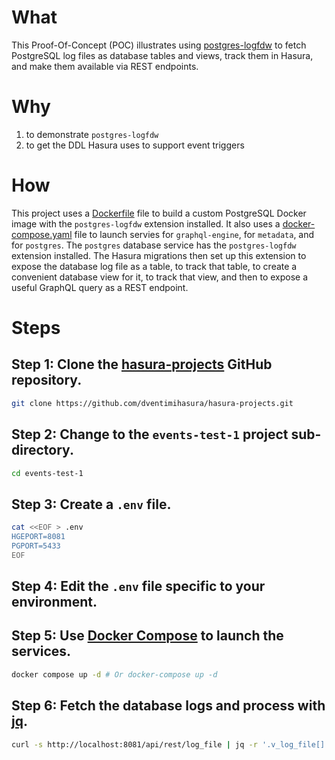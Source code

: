 * What

This Proof-Of-Concept (POC) illustrates using [[https://github.com/aws/postgresql-logfdw][postgres-logfdw]] to fetch
PostgreSQL log files as database tables and views, track them in
Hasura, and make them available via REST endpoints.

* Why

1. to demonstrate ~postgres-logfdw~
2. to get the DDL Hasura uses to support event triggers

* How

This project uses a [[file:Dockerfile][Dockerfile]] file to build a custom PostgreSQL Docker
image with the ~postgres-logfdw~ extension installed.  It also uses a
[[file:docker-compose.yaml][docker-compose.yaml]] file to launch servies for ~graphql-engine~, for
~metadata~, and for ~postgres~.  The ~postgres~ database service has
the ~postgres-logfdw~ extension installed.  The Hasura migrations then
set up this extension to expose the database log file as a table, to
track that table, to create a convenient database view for it, to
track that view, and then to expose a useful GraphQL query as a REST
endpoint. 

* Steps
** Step 1:  Clone the [[https://github.com/dventimihasura/hasura-projects][hasura-projects]] GitHub repository.

#+begin_src bash
  git clone https://github.com/dventimihasura/hasura-projects.git
#+end_src

** Step 2:  Change to the ~events-test-1~ project sub-directory.

#+begin_src bash
  cd events-test-1
#+end_src

** Step 3:  Create a ~.env~ file.

#+begin_src bash
  cat <<EOF > .env
  HGEPORT=8081
  PGPORT=5433
  EOF
#+end_src

#+RESULTS:

** Step 4:  Edit the ~.env~ file specific to your environment.

** Step 5:  Use [[https://docs.docker.com/compose/][Docker Compose]] to launch the services.

#+begin_src bash
  docker compose up -d # Or docker-compose up -d
#+end_src

** Step 6:  Fetch the database logs and process with [[https://jqlang.github.io/jq/][jq]].

#+begin_src bash :results output
  curl -s http://localhost:8081/api/rest/log_file | jq -r '.v_log_file[].string_agg'
#+end_src

#+RESULTS:
#+begin_example
2023-08-29 19:33:43.166 UTC [1] LOG:  starting PostgreSQL 15.4 (Debian 15.4-1.pgdg120+1) on x86_64-pc-linux-gnu, compiled by gcc (Debian 12.2.0-14) 12.2.0, 64-bit
			       2023-08-29 19:33:43.166 UTC [1] LOG:  listening on IPv4 address "0.0.0.0", port 5432
			       2023-08-29 19:33:43.166 UTC [1] LOG:  listening on IPv6 address "::", port 5432
			       2023-08-29 19:33:43.171 UTC [1] LOG:  listening on Unix socket "/var/run/postgresql/.s.PGSQL.5432"
			       2023-08-29 19:33:43.178 UTC [64] LOG:  database system was shut down at 2023-08-29 19:33:43 UTC
			       2023-08-29 19:33:43.185 UTC [1] LOG:  database system is ready to accept connections
			       2023-08-29 19:34:11.957 UTC [68] LOG:  statement: -- -*- sql-product: postgres; -*-
			       	
			       	CREATE EXTENSION IF NOT EXISTS pgcrypto;
			       	
			       	CREATE EXTENSION IF NOT EXISTS log_fdw;
			       	
			       	CREATE SERVER IF NOT EXISTS log_fdw_server FOREIGN DATA WRAPPER log_fdw;
			       	
			       	create or replace function create_foreign_table_for_log_file (fdw_server text) returns void
			       	  language plpgsql
			       	  volatile
			       	  not leakproof
			       	  parallel unsafe
			       	as $plpgsql$
			       	  declare
			       	    log_files record;
			       	begin
			       	  for log_files in select file_name from list_postgres_log_files() limit 1 loop
			       	    execute 'select create_foreign_table_for_log_file($1, $2, $3)' using 'log_file', fdw_server, log_files.file_name;
			       	  end loop;
			       	end;
			       	$plpgsql$;
			       	
			       	select create_foreign_table_for_log_file('log_fdw_server');
			       	
			       	create or replace view v_log_file as
			       	  select string_agg(log_entry, '
			       				       ') from log_file;
			       	
			       	-- account table
			       	
			       	CREATE TABLE "public"."account" ("id" uuid NOT NULL DEFAULT gen_random_uuid(), "name" text NOT NULL, "created_at" timestamptz NOT NULL DEFAULT now(), "updated_at" timestamptz NOT NULL DEFAULT now(), PRIMARY KEY ("id") );
			       	CREATE OR REPLACE FUNCTION "public"."set_current_timestamp_updated_at"()
			       	  RETURNS TRIGGER AS $$
			       	  DECLARE
			       	    _new record;
			       	  BEGIN
			       	    _new := NEW;
			       	    _new."updated_at" = NOW();
			       	    RETURN _new;
			       	  END;
			       	$$ LANGUAGE plpgsql;
			       	CREATE TRIGGER "set_public_account_updated_at"
			       	  BEFORE UPDATE ON "public"."account"
			       	  FOR EACH ROW
			       	  EXECUTE PROCEDURE "public"."set_current_timestamp_updated_at"();
			       	COMMENT ON TRIGGER "set_public_account_updated_at" ON "public"."account" 
			       	  IS 'trigger to set value of column "updated_at" to current timestamp on row update';
			       	
			       	-- product table
			       	
			       	CREATE TABLE "public"."product" ("id" uuid NOT NULL DEFAULT gen_random_uuid(), "created_at" timestamptz NOT NULL DEFAULT now(), "updated_at" timestamptz NOT NULL DEFAULT now(), "name" text NOT NULL, "price" integer NOT NULL, PRIMARY KEY ("id") );
			       	CREATE OR REPLACE FUNCTION "public"."set_current_timestamp_updated_at"()
			       	  RETURNS TRIGGER AS $$
			       	  DECLARE
			       	    _new record;
			       	  BEGIN
			       	    _new := NEW;
			       	    _new."updated_at" = NOW();
			       	    RETURN _new;
			       	  END;
			       	$$ LANGUAGE plpgsql;
			       	CREATE TRIGGER "set_public_product_updated_at"
			       	  BEFORE UPDATE ON "public"."product"
			       	  FOR EACH ROW
			       	  EXECUTE PROCEDURE "public"."set_current_timestamp_updated_at"();
			       	COMMENT ON TRIGGER "set_public_product_updated_at" ON "public"."product" 
			       	  IS 'trigger to set value of column "updated_at" to current timestamp on row update';
			       	
			       	-- order table
			       	
			       	CREATE TABLE "public"."order" ("id" uuid NOT NULL DEFAULT gen_random_uuid(), "created_at" timestamptz NOT NULL DEFAULT now(), "updated_at" timestamptz NOT NULL DEFAULT now(), "account_id" uuid NOT NULL, PRIMARY KEY ("id") , FOREIGN KEY ("account_id") REFERENCES "public"."account"("id") ON UPDATE restrict ON DELETE restrict);
			       	CREATE OR REPLACE FUNCTION "public"."set_current_timestamp_updated_at"()
			       	  RETURNS TRIGGER AS $$
			       	  DECLARE
			       	    _new record;
			       	  BEGIN
			       	    _new := NEW;
			       	    _new."updated_at" = NOW();
			       	    RETURN _new;
			       	  END;
			       	$$ LANGUAGE plpgsql;
			       	CREATE TRIGGER "set_public_order_updated_at"
			       	  BEFORE UPDATE ON "public"."order"
			       	  FOR EACH ROW
			       	  EXECUTE PROCEDURE "public"."set_current_timestamp_updated_at"();
			       	COMMENT ON TRIGGER "set_public_order_updated_at" ON "public"."order" 
			       	  IS 'trigger to set value of column "updated_at" to current timestamp on row update';
			       	
			       	create index on "order" (account_id);
			       	
			       	-- order_detail table
			       	
			       	CREATE TABLE "public"."order_detail" ("id" uuid NOT NULL DEFAULT gen_random_uuid(), "created_at" timestamptz NOT NULL DEFAULT now(), "updated_at" timestamptz NOT NULL DEFAULT now(), "units" integer NOT NULL, "order_id" uuid NOT NULL, "product_id" uuid NOT NULL, PRIMARY KEY ("id") , FOREIGN KEY ("order_id") REFERENCES "public"."order"("id") ON UPDATE restrict ON DELETE restrict, FOREIGN KEY ("product_id") REFERENCES "public"."product"("id") ON UPDATE restrict ON DELETE restrict);
			       	CREATE OR REPLACE FUNCTION "public"."set_current_timestamp_updated_at"()
			       	  RETURNS TRIGGER AS $$
			       	  DECLARE
			       	    _new record;
			       	  BEGIN
			       	    _new := NEW;
			       	    _new."updated_at" = NOW();
			       	    RETURN _new;
			       	  END;
			       	$$ LANGUAGE plpgsql;
			       	CREATE TRIGGER "set_public_order_detail_updated_at"
			       	  BEFORE UPDATE ON "public"."order_detail"
			       	  FOR EACH ROW
			       	  EXECUTE PROCEDURE "public"."set_current_timestamp_updated_at"();
			       	COMMENT ON TRIGGER "set_public_order_detail_updated_at" ON "public"."order_detail" 
			       	  IS 'trigger to set value of column "updated_at" to current timestamp on row update';
			       	
			       	create index on order_detail (order_id);
			       	
			       	create index on order_detail (product_id);
			       	
			       	-- product_search function
			       	
			       	create or replace function product_search(search text)
			       	  returns setof product as $$
			       	  select product.*
			       	  from product
			       	  where
			       	  name ilike ('%' || search || '%')
			       	$$ language sql stable;
			       	
			       	-- product_search_slow function
			       	
			       	create or replace function product_search_slow(search text, wait real)
			       	  returns setof product as $$
			       	  select product.*
			       	  from product, pg_sleep(wait)
			       	  where
			       	  name ilike ('%' || search || '%')
			       	$$ language sql stable;
			       	
			       	-- non_negative_price constraint
			       	
			       	alter table "public"."product" add constraint "non_negative_price" check (price > 0);
			       	
			       	-- index account(name)
			       	
			       	create index if not exists account_name_idx on account (name);
			       	
			       	-- status enum
			       	
			       	CREATE TYPE status AS ENUM ('new', 'processing', 'fulfilled');
			       	
			       	-- add status to order table
			       	
			       	alter table "public"."order" add column "status" status null;
			       	
			       	create index on "order" (status);
			       	
			       	-- region dictionary table
			       	
			       	create table if not exists region (
			       	  value text primary key,
			       	  description text);
			       	
			       	-- add region to order
			       	
			       	alter table "public"."order" add column "region" Text
			       	 null;
			       	
			       	alter table "public"."order"
			       	  add constraint "order_region_fkey"
			       	  foreign key ("region")
			       	  references "public"."region"
			       	  ("value") on update restrict on delete restrict;
			       	
			       	create index on "order" (region);
			       	
			       2023-08-29 19:34:12.010 UTC [68] WARNING:  there is already a transaction in progress
			       2023-08-29 19:34:13.747 UTC [68] WARNING:  there is no transaction in progress
			       2023-08-29 19:37:51.122 UTC [78] LOG:  execute <unnamed>: CREATE SCHEMA hdb_catalog
			       2023-08-29 19:37:51.125 UTC [78] LOG:  execute <unnamed>: CREATE EXTENSION IF NOT EXISTS pgcrypto SCHEMA public
			       2023-08-29 19:37:51.125 UTC [78] LOG:  statement: /* We define our own uuid generator function that uses gen_random_uuid() underneath.
			       	   Since the column default is not directly referencing gen_random_uuid(),
			       	   it prevents the column default to be dropped when pgcrypto or public schema is dropped unwittingly.
			       	
			       	   See https://github.com/hasura/graphql-engine/issues/4217
			       	
			       	   There is another instance of this function, defined in `initialise.sql`. We
			       	   need to define them in both places because the `gen_hasura_uuid` function is
			       	   used as column defaults for various tables stored in both the metadata
			       	   database and the event log table in user's (source) database. In the case
			       	   where the metadata database is separate from the source database, we need to
			       	   create these functions separately. Note that both of these definitions have
			       	   to be the same.
			       	 ,*/
			       	CREATE OR REPLACE FUNCTION hdb_catalog.gen_hasura_uuid() RETURNS uuid AS
			       	  -- We assume gen_random_uuid() is available in the search_path.
			       	  -- This may not be true but we can't do much till https://github.com/hasura/graphql-engine/issues/3657
			       	'select gen_random_uuid()' LANGUAGE SQL;
			       	
			       	CREATE TABLE hdb_catalog.hdb_source_catalog_version(
			       	  version TEXT NOT NULL,
			       	  upgraded_on TIMESTAMPTZ NOT NULL
			       	);
			       	
			       	CREATE UNIQUE INDEX hdb_source_catalog_version_one_row
			       	ON hdb_catalog.hdb_source_catalog_version((version IS NOT NULL));
			       	
			       	/* TODO: The columns `created_at` and `next_retry_at` does not contain timezone (TIMESTAMP type) while `locked` has a timezone
			       	offset (TIMESTAMPTZ). The time repesented by TIMESTAMP is in the timezone of the Postgres server. If the
			       	timezone of the PG server is changed, then the entries in the event_log table can be confusing since there is no
			       	timezone offset to highlight the difference. A possible solution to it is to change the type of the two columns to
			       	include the timezone offset and keep all the times in UTC. However, altering a column type is a time
			       	taking process, hence not migrating the source to add a timezone offset */
			       	CREATE TABLE hdb_catalog.event_log
			       	(
			       	  id TEXT DEFAULT hdb_catalog.gen_hasura_uuid() PRIMARY KEY,
			       	  schema_name TEXT NOT NULL,
			       	  table_name TEXT NOT NULL,
			       	  trigger_name TEXT NOT NULL,
			       	  payload JSONB NOT NULL,
			       	  delivered BOOLEAN NOT NULL DEFAULT FALSE,
			       	  error BOOLEAN NOT NULL DEFAULT FALSE,
			       	  tries INTEGER NOT NULL DEFAULT 0,
			       	  created_at TIMESTAMP DEFAULT NOW(),
			       	  /* when locked IS NULL the event is unlocked and can be processed */
			       	  locked TIMESTAMPTZ,
			       	  next_retry_at TIMESTAMP,
			       	  archived BOOLEAN NOT NULL DEFAULT FALSE
			       	);
			       	
			       	/* This powers `archiveEvents` */
			       	CREATE INDEX ON hdb_catalog.event_log (trigger_name);
			       	/* This index powers `fetchEvents` */
			       	CREATE INDEX event_log_fetch_events
			       	  ON hdb_catalog.event_log (locked NULLS FIRST, next_retry_at NULLS FIRST, created_at)
			       	  WHERE delivered = 'f'
			       	    and error = 'f'
			       	    and archived = 'f'
			       	;
			       	
			       	
			       	CREATE TABLE hdb_catalog.event_invocation_logs
			       	(
			       	  id TEXT DEFAULT hdb_catalog.gen_hasura_uuid() PRIMARY KEY,
			       	  trigger_name TEXT,
			       	  event_id TEXT,
			       	  status INTEGER,
			       	  request JSON,
			       	  response JSON,
			       	  created_at TIMESTAMP DEFAULT NOW()
			       	);
			       	
			       	/* This index improves the performance of deletes by event_id, so that if somebody
			       	tries to delete an event from the hdb_catalog.event_log along with the invocation log
			       	it will be faster with an index compared to without an index. */
			       	CREATE INDEX ON hdb_catalog.event_invocation_logs (event_id);
			       	
			       	CREATE OR REPLACE FUNCTION
			       	  hdb_catalog.insert_event_log(schema_name text, table_name text, trigger_name text, op text, row_data json)
			       	  RETURNS text AS $$
			       	  DECLARE
			       	    id text;
			       	    payload json;
			       	    session_variables json;
			       	    server_version_num int;
			       	    trace_context json;
			       	  BEGIN
			       	    id := gen_random_uuid();
			       	    server_version_num := current_setting('server_version_num');
			       	    IF server_version_num >= 90600 THEN
			       	      session_variables := current_setting('hasura.user', 't');
			       	      trace_context := current_setting('hasura.tracecontext', 't');
			       	    ELSE
			       	      BEGIN
			       	        session_variables := current_setting('hasura.user');
			       	      EXCEPTION WHEN OTHERS THEN
			       	                  session_variables := NULL;
			       	      END;
			       	      BEGIN
			       	        trace_context := current_setting('hasura.tracecontext');
			       	      EXCEPTION WHEN OTHERS THEN
			       	        trace_context := NULL;
			       	      END;
			       	    END IF;
			       	    payload := json_build_object(
			       	      'op', op,
			       	      'data', row_data,
			       	      'session_variables', session_variables,
			       	      'trace_context', trace_context
			       	    );
			       	    INSERT INTO hdb_catalog.event_log
			       	                (id, schema_name, table_name, trigger_name, payload)
			       	    VALUES
			       	    (id, schema_name, table_name, trigger_name, payload);
			       	    RETURN id;
			       	  END;
			       	$$ LANGUAGE plpgsql;
			       	
			       	CREATE TABLE hdb_catalog.hdb_event_log_cleanups
			       	(
			       	  id TEXT DEFAULT hdb_catalog.gen_hasura_uuid() PRIMARY KEY,
			       	  trigger_name TEXT NOT NULL,
			       	  scheduled_at TIMESTAMP NOT NULL,
			       	  deleted_event_logs INTEGER,
			       	  deleted_event_invocation_logs INTEGER,
			       	  status TEXT NOT NULL,
			       	  CHECK (status IN ('scheduled', 'paused', 'completed', 'dead')),
			       	
			       	  UNIQUE (trigger_name, scheduled_at)
			       	);
			       	
			       2023-08-29 19:37:51.191 UTC [78] LOG:  statement: CREATE OR REPLACE function hdb_catalog."notify_hasura_insert_order_INSERT"() RETURNS trigger
			       	  LANGUAGE plpgsql
			       	  AS $$
			       	  DECLARE
			       	    _old record;
			       	    _new record;
			       	    _data json;
			       	  BEGIN
			       	    IF TG_OP = 'UPDATE' THEN
			       	      _old := row((SELECT  "e"  FROM  (SELECT  OLD."region" , OLD."account_id" , OLD."created_at" , OLD."id" , OLD."updated_at" , OLD."status"        ) AS "e"      ) );
			       	      _new := row((SELECT  "e"  FROM  (SELECT  NEW."region" , NEW."account_id" , NEW."created_at" , NEW."id" , NEW."updated_at" , NEW."status"        ) AS "e"      ) );
			       	    ELSE
			       	    /* initialize _old and _new with dummy values for INSERT and UPDATE events*/
			       	      _old := row((select 1));
			       	      _new := row((select 1));
			       	    END IF;
			       	    _data := json_build_object(
			       	      'old', NULL,
			       	      'new', row_to_json((SELECT  "e"  FROM  (SELECT  NEW."region" , NEW."account_id" , NEW."created_at" , NEW."id" , NEW."updated_at" , NEW."status"        ) AS "e"      ) )
			       	    );
			       	    BEGIN
			       	    /* NOTE: formerly we used TG_TABLE_NAME in place of tableName here. However in the case of
			       	    partitioned tables this will give the name of the partitioned table and since we use the table name to
			       	    get the event trigger configuration from the schema, this fails because the event trigger is only created
			       	    on the original table.  */
			       	      IF (TG_OP <> 'UPDATE') OR (_old <> _new) THEN
			       	        PERFORM hdb_catalog.insert_event_log(CAST('public' AS text), CAST('order' AS text), CAST('insert_order' AS text), TG_OP, _data);
			       	      END IF;
			       	      EXCEPTION WHEN undefined_function THEN
			       	        IF (TG_OP <> 'UPDATE') OR (_old *<> _new) THEN
			       	          PERFORM hdb_catalog.insert_event_log(CAST('public' AS text), CAST('order' AS text), CAST('insert_order' AS text), TG_OP, _data);
			       	        END IF;
			       	    END;
			       	
			       	    RETURN NULL;
			       	  END;
			       	$$;
			       	
			       2023-08-29 19:37:51.193 UTC [78] LOG:  execute <unnamed>: 
			       	         CREATE TRIGGER "notify_hasura_insert_order_INSERT" AFTER INSERT ON "public"."order" FOR EACH ROW EXECUTE PROCEDURE hdb_catalog."notify_hasura_insert_order_INSERT"()
			       	      
#+end_example

